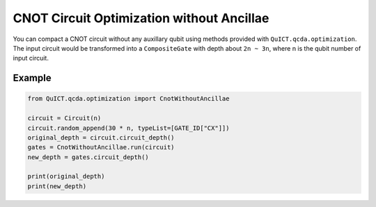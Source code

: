 CNOT Circuit Optimization without Ancillae
==========================================

You can compact a CNOT circuit without any auxillary qubit using methods
provided with ``QuICT.qcda.optimization``. The input circuit would be
transformed into a ``CompositeGate`` with depth about ``2n ~ 3n``, where
n is the qubit number of input circuit.

Example
-------

.. code:: python

   from QuICT.qcda.optimization import CnotWithoutAncillae

   circuit = Circuit(n)
   circuit.random_append(30 * n, typeList=[GATE_ID["CX"]])
   original_depth = circuit.circuit_depth()
   gates = CnotWithoutAncillae.run(circuit)
   new_depth = gates.circuit_depth()

   print(original_depth)
   print(new_depth)

